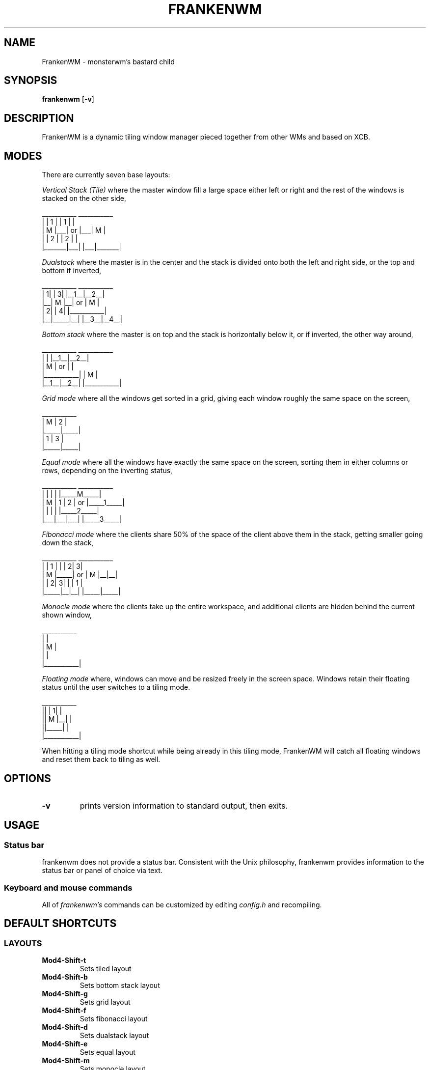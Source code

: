 .TH FRANKENWM 1 frankenwm
.SH NAME
FrankenWM \- monsterwm's bastard child
.SH SYNOPSIS
.B frankenwm
.RB [ \-v ]
.SH DESCRIPTION
FrankenWM is a dynamic tiling window manager pieced together from other WMs and
based on XCB.
.P
.SH MODES
There are currently seven base layouts:
.P
.I Vertical Stack (Tile)
where the master window fill a large space either left or right and the rest of
the windows is stacked on the other side,

  ___________        ___________
 |       | 1 |      | 1 |       |
 |   M   |___|  or  |___|   M   |
 |       | 2 |      | 2 |       |
 |_______|___|      |___|_______|

.I Dualstack
where the master is in the center and the stack is divided onto both the left
and right side, or the top and bottom if inverted,

  ___________        ___________
 | 1|     | 3|      |__1__|__2__|
 |__|  M  |__|  or  |     M     |
 | 2|     | 4|      |___________|
 |__|_____|__|      |__3__|__4__|

.I Bottom stack
where the master is on top and the stack is horizontally below it, or if
inverted, the other way around,

  ___________        ___________
 |           |      |__1__|__2__|
 |     M     |  or  |           |
 |___________|      |     M     |
 |__1__|__2__|      |___________|

.I Grid mode
where all the windows get sorted in a grid, giving each window roughly the same
space on the screen,

  ___________
 |  M  |  2  |
 |_____|_____|
 |  1  |  3  |
 |_____|_____|

.I Equal mode
where all the windows have exactly the same space on the screen, sorting them
in either columns or rows, depending on the inverting status,

  ___________        ___________
 |   |   |   |      |_____M_____|
 | M | 1 | 2 |  or  |_____1_____|
 |   |   |   |      |_____2_____|
 |___|___|___|      |_____3_____|

.I Fibonacci mode
where the clients share 50% of the space of the client above them in the stack,
getting smaller going down the stack,

  ___________        ___________
 |     |  1  |      |     | 2| 3|
 |  M  |_____|  or  |  M  |__|__|
 |     | 2| 3|      |     |  1  |
 |_____|__|__|      |_____|_____|

.I Monocle mode
where the clients take up the entire workspace, and additional clients are
hidden behind the current shown window,

  ___________
 |           |
 |     M     |
 |           |
 |___________|

.I Floating mode
where, windows can move and be resized freely in the screen space. Windows
retain their floating status until the user switches to a tiling mode.

  ___________
 ||     | 1| |
 ||  M  |__| |
 ||_____|    |
 |___________|

When hitting a tiling mode shortcut while being already in this tiling mode,
FrankenWM will catch all floating windows and reset them back to tiling as
well.

.SH OPTIONS
.TP
.B \-v
prints version information to standard output, then exits.
.SH USAGE
.SS Status bar
frankenwm does not provide a status bar. Consistent with the Unix philosophy,
frankenwm provides information to the status bar or panel of choice via text.
.SS Keyboard and mouse commands
All of
.I frankenwm's
commands can be customized by editing
.I config.h
and recompiling.

.SH DEFAULT SHORTCUTS

.SS LAYOUTS

.TP
.B Mod4\-Shift\-t
Sets tiled layout
.TP
.B Mod4\-Shift\-b
Sets bottom stack layout
.TP
.B Mod4\-Shift\-g
Sets grid layout
.TP
.B Mod4\-Shift\-f
Sets fibonacci layout
.TP
.B Mod4\-Shift\-d
Sets dualstack layout
.TP
.B Mod4\-Shift\-e
Sets equal layout
.TP
.B Mod4\-Shift\-m
Sets monocle layout

.SS WINDOW SELECTION

.TP
.B Mod4\-{j,k}
Focus next/previous window
.TP
.B Mod4\-Shift\-{j,k}
Move the focussed window down/up the stack
.TP
.B Mod4\-Return
Swaps the focused window to/from master area
.TP
.B Mod4\-w
Toggle between master and previously selected stack window
.TP
.B Mod4\-f
Maximize/fullscreen the current window
.TP
.B Mod4\-{m,n}
Push windows to a minimize "stack"/pull them out. The stack is desktop-specific
and the last window minimized gets restored first
.TP
.B Mod4\-Shift\-i
Toggle the inverting status, which enables alternate versions of existing
layout modes
.TP
.B Mod4\-Backspace
Focus the window that raised an urgent hint. If no such window in current
desktop, search other desktops, and focus the desktop and window that raised
the urgent hint

.SS COMMANDS

.TP
.B Mod4\-Shift\-Return
Start
.BR xterm (1)
.TP
.B Mod4\-r
Start
.BR dmenu (1)
.TP
.B Mod4\-Shift\-c
Close the focused window
.TP
.B Mod4\-Shift\-{q}
Quit frankenwm

.SS SETTINGS

.TP
.B Mod4\-Control\-{l,h}
Increase/decrease master area size
.TP
.B Mod4\-Control\-{o,p}
Decrease/increase useless gap size
.TP
.B Mod4\-Control\-{u,i}
Decrease/increase the borders around windows
.TP
.B Mod4\-Control\-b
Toggles the panel on and off
.TP
.B Mod4\-Control\-s
Toggle display of windows on all desktops

.SS VIRTUAL DESKTOPS

.TP
.B Mod4\-{1..n}
Select the nth workspace. By default,
.I frankenwm
is configured with four workspaces
.TP
.B Mod4\-Shift\-F{1..n}
Move the focused window to the nth workspace
.TP
.B Mod4\-Shift\-{h,l}
Switch to the next/previous desktop
.TP
.B Mod4\-Control\-{h,l}
Switch to the next/previous desktop with windows
.TP
.B Mod4\-Tab
Toggles to the last selected desktop

.SS FLOATING WINDOWS

.TP
.B Mod4\-c
Center the focussed window in floating mode on the screen
.TP
.B Mod4\-Mod1\-{h,j,k,l}
Move floating windows around
.TP
.B Mod4\-Mod1\-Control\-{h,j,k,l}
Resize floating windows
.TP
.B Mod4\-t
Reset just the active floating window back into tiling

.SS MOUSE

.TP
.B Mod4\-Button1
Dragging the mouse will move the selected window
.TP
.B Mod4\-Button3
Dragging the mouse will resize the selected window

.SH CUSTOMIZATION
.I frankenwm
is customized by copying
.I config.def.h
to
.I config.h
, customizing it and (re)compiling the source code.
.SH SEE ALSO
.BR dmenu (1)
.SH BUGS
.I frankenwm
is under active development. Please report all bugs to the author.
.SH AUTHOR
Robin Schroer <sulamiification at gmail.com>
.SH BASED ON WORKS OF
Jari Vetoniemi <cloudef at cloudef.eu>
Ivan Kanakarakis <ivan.kanak at gmail.com>

